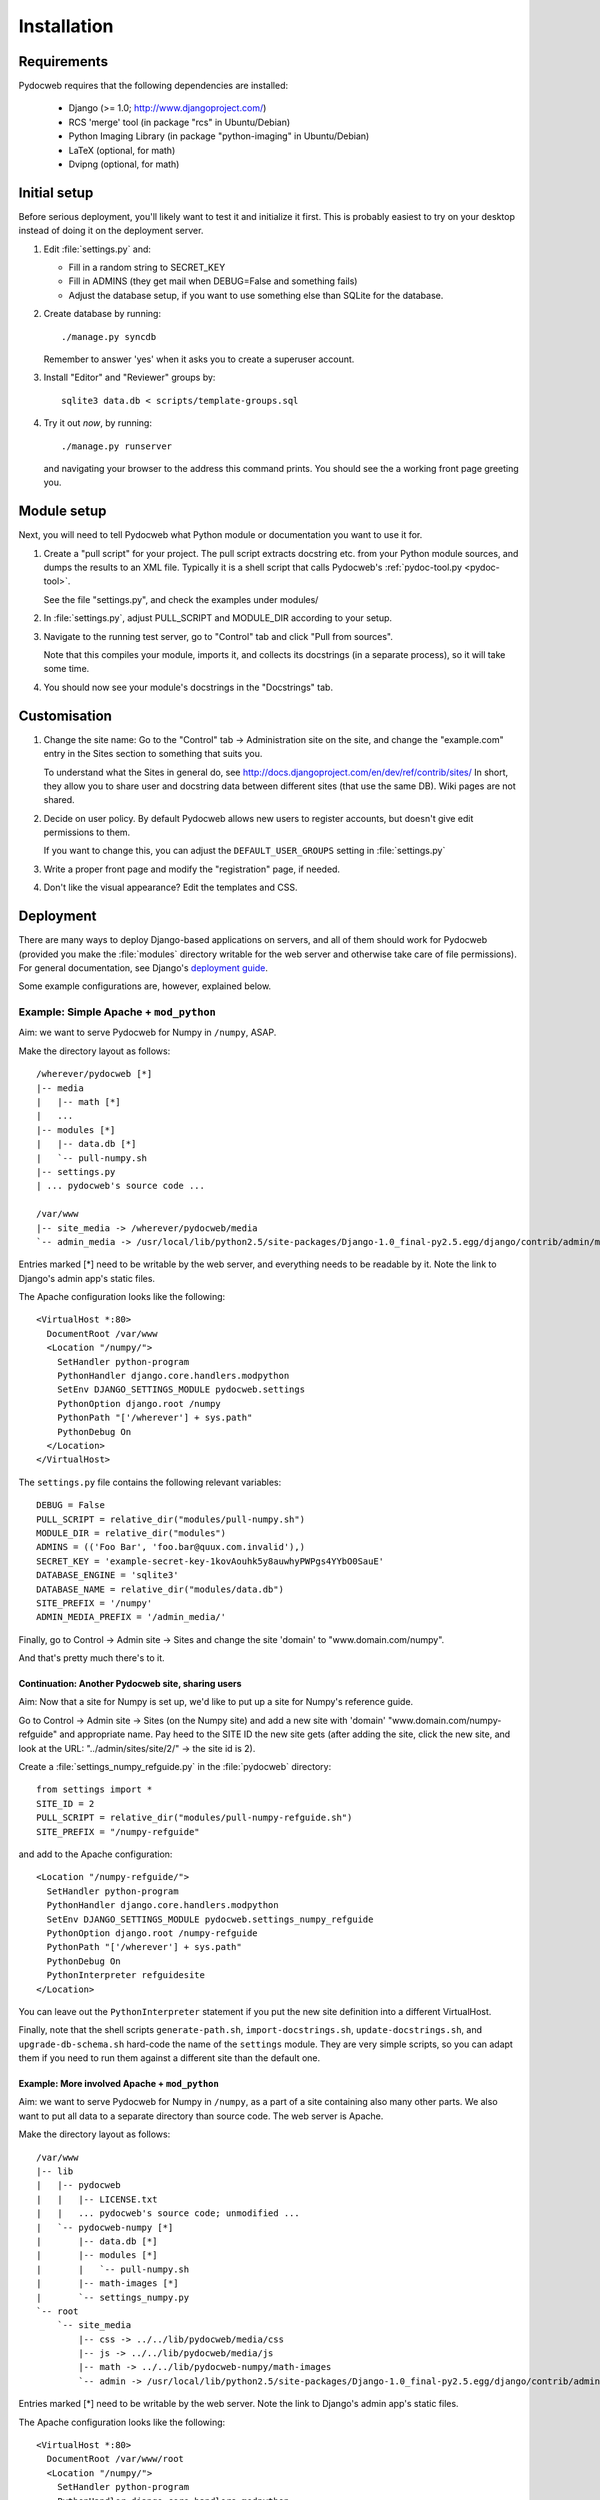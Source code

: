============
Installation
============

Requirements
============

Pydocweb requires that the following dependencies are installed:

   - Django (>= 1.0; http://www.djangoproject.com/)
   - RCS 'merge' tool (in package "rcs" in Ubuntu/Debian)
   - Python Imaging Library (in package "python-imaging" in Ubuntu/Debian)
   - LaTeX (optional, for math)
   - Dvipng (optional, for math)

Initial setup
=============

Before serious deployment, you'll likely want to test it and
initialize it first. This is probably easiest to try on your desktop
instead of doing it on the deployment server.

1. Edit :file:`settings.py` and:

   - Fill in a random string to SECRET_KEY

   - Fill in ADMINS (they get mail when DEBUG=False and something fails)

   - Adjust the database setup, if you want to use something else than
     SQLite for the database.

2. Create database by running::

       ./manage.py syncdb

   Remember to answer 'yes' when it asks you to create a superuser account.

3. Install "Editor" and "Reviewer" groups by::

       sqlite3 data.db < scripts/template-groups.sql

4. Try it out *now*, by running::

       ./manage.py runserver

   and navigating your browser to the address this command prints.
   You should see the a working front page greeting you.

Module setup
============

Next, you will need to tell Pydocweb what Python module or
documentation you want to use it for.

1. Create a "pull script" for your project. The pull script extracts
   docstring etc. from your Python module sources, and dumps the
   results to an XML file. Typically it is a shell script that calls
   Pydocweb's :ref:`pydoc-tool.py <pydoc-tool>`.

   See the file "settings.py", and check the examples under modules/

2. In :file:`settings.py`, adjust PULL_SCRIPT and MODULE_DIR according
   to your setup.

3. Navigate to the running test server, go to "Control" tab and
   click "Pull from sources".

   Note that this compiles your module, imports it, and collects its docstrings
   (in a separate process), so it will take some time.

4. You should now see your module's docstrings in the "Docstrings" tab.

Customisation
=============

1. Change the site name: Go to the "Control" tab -> Administration site
   on the site, and change the "example.com" entry in the Sites section
   to something that suits you.

   To understand what the Sites in general do, see
   http://docs.djangoproject.com/en/dev/ref/contrib/sites/
   In short, they allow you to share user and docstring data between different
   sites (that use the same DB). Wiki pages are not shared.

2. Decide on user policy. By default Pydocweb allows new users to register
   accounts, but doesn't give edit permissions to them.

   If you want to change this, you can adjust the ``DEFAULT_USER_GROUPS``
   setting in :file:`settings.py`

3. Write a proper front page and modify the "registration" page, if needed.

4. Don't like the visual appearance? Edit the templates and CSS.


Deployment
==========

There are many ways to deploy Django-based applications on servers,
and all of them should work for Pydocweb (provided you make the
:file:`modules` directory writable for the web server and otherwise
take care of file permissions). For general documentation, see
Django's `deployment guide`_.

Some example configurations are, however, explained below.

.. _`deployment guide`: http://docs.djangoproject.com/en/dev/howto/deployment/


Example: Simple Apache + ``mod_python``
---------------------------------------

Aim: we want to serve Pydocweb for Numpy in ``/numpy``, ASAP.

Make the directory layout as follows::

   /wherever/pydocweb [*]
   |-- media
   |   |-- math [*]
   |   ...
   |-- modules [*]
   |   |-- data.db [*]
   |   `-- pull-numpy.sh
   |-- settings.py
   | ... pydocweb's source code ...

   /var/www
   |-- site_media -> /wherever/pydocweb/media
   `-- admin_media -> /usr/local/lib/python2.5/site-packages/Django-1.0_final-py2.5.egg/django/contrib/admin/media

Entries marked [*] need to be writable by the web server, and
everything needs to be readable by it. Note the link to Django's admin
app's static files.

The Apache configuration looks like the following::

    <VirtualHost *:80>
      DocumentRoot /var/www
      <Location "/numpy/">
        SetHandler python-program
        PythonHandler django.core.handlers.modpython
        SetEnv DJANGO_SETTINGS_MODULE pydocweb.settings
        PythonOption django.root /numpy
        PythonPath "['/wherever'] + sys.path"
        PythonDebug On
      </Location>
    </VirtualHost>

The ``settings.py`` file contains the following relevant variables::

    DEBUG = False
    PULL_SCRIPT = relative_dir("modules/pull-numpy.sh")
    MODULE_DIR = relative_dir("modules")
    ADMINS = (('Foo Bar', 'foo.bar@quux.com.invalid'),)
    SECRET_KEY = 'example-secret-key-1kovAouhk5y8auwhyPWPgs4YYbO0SauE'
    DATABASE_ENGINE = 'sqlite3'
    DATABASE_NAME = relative_dir("modules/data.db")
    SITE_PREFIX = '/numpy'
    ADMIN_MEDIA_PREFIX = '/admin_media/'

Finally, go to Control -> Admin site -> Sites and change the site 'domain'
to "www.domain.com/numpy".

And that's pretty much there's to it.

Continuation: Another Pydocweb site, sharing users
^^^^^^^^^^^^^^^^^^^^^^^^^^^^^^^^^^^^^^^^^^^^^^^^^^

Aim: Now that a site for Numpy is set up, we'd like to put up a site for
Numpy's reference guide.

Go to Control -> Admin site -> Sites (on the Numpy site) and add a new site
with 'domain' "www.domain.com/numpy-refguide" and appropriate name.
Pay heed to the SITE ID the new site gets (after adding the site, click
the new site, and look at the URL: "../admin/sites/site/2/" -> the site id
is 2).

Create a :file:`settings_numpy_refguide.py` in the :file:`pydocweb`
directory::

    from settings import *
    SITE_ID = 2
    PULL_SCRIPT = relative_dir("modules/pull-numpy-refguide.sh")
    SITE_PREFIX = "/numpy-refguide"

and add to the Apache configuration::

      <Location "/numpy-refguide/">
        SetHandler python-program
        PythonHandler django.core.handlers.modpython
        SetEnv DJANGO_SETTINGS_MODULE pydocweb.settings_numpy_refguide
        PythonOption django.root /numpy-refguide
        PythonPath "['/wherever'] + sys.path"
        PythonDebug On
        PythonInterpreter refguidesite
      </Location>

You can leave out the ``PythonInterpreter`` statement if you put the
new site definition into a different VirtualHost.

Finally, note that the shell scripts ``generate-path.sh``,
``import-docstrings.sh``, ``update-docstrings.sh``, and
``upgrade-db-schema.sh`` hard-code the name of the ``settings``
module.  They are very simple scripts, so you can adapt them if you
need to run them against a different site than the default one.


Example: More involved Apache + ``mod_python``
^^^^^^^^^^^^^^^^^^^^^^^^^^^^^^^^^^^^^^^^^^^^^^

Aim: we want to serve Pydocweb for Numpy in ``/numpy``, as a part of a
site containing also many other parts. We also want to put all data to
a separate directory than source code. The web server is Apache.

Make the directory layout as follows::

   /var/www
   |-- lib
   |   |-- pydocweb
   |   |   |-- LICENSE.txt
   |   |   ... pydocweb's source code; unmodified ...
   |   `-- pydocweb-numpy [*]
   |       |-- data.db [*]
   |       |-- modules [*]
   |       |   `-- pull-numpy.sh
   |       |-- math-images [*]
   |       `-- settings_numpy.py
   `-- root
       `-- site_media
           |-- css -> ../../lib/pydocweb/media/css
           |-- js -> ../../lib/pydocweb/media/js
           |-- math -> ../../lib/pydocweb-numpy/math-images
           `-- admin -> /usr/local/lib/python2.5/site-packages/Django-1.0_final-py2.5.egg/django/contrib/admin/media

Entries marked [*] need to be writable by the web server.
Note the link to Django's admin app's static files.

The Apache configuration looks like the following::

    <VirtualHost *:80>
      DocumentRoot /var/www/root
      <Location "/numpy/">
        SetHandler python-program
        PythonHandler django.core.handlers.modpython
        SetEnv DJANGO_SETTINGS_MODULE settings_numpy
        PythonOption django.root /numpy
        PythonPath "['/var/www/lib', '/var/www/lib/pydocweb-numpy'] + sys.path"
        PythonDebug On
      </Location>
    </VirtualHost>

and the active Django settings file, :file:`settings_numpy.py` reads::

    from pydocweb.settings import *
    DEBUG = False
    PULL_SCRIPT = "/var/www/lib/pydocweb-numpy/modules/pull-numpy.sh"
    MODULE_DIR = "/var/www/lib/pydocweb-numpy/modules"
    ADMINS = (('Foo Bar', 'foo.bar@quux.com.invalid'),)
    SECRET_KEY = 'example-secret-key-1kovAouhk5y8auwhyPWPgs4YYbO0SauE'
    DATABASE_ENGINE = 'sqlite3'
    DATABASE_NAME = '/var/www/lib/pydocweb-numpy/data.db'
    SITE_PREFIX = '/numpy'
    ADMIN_MEDIA_PREFIX = '/site_media/admin/'
    MATH_ROOT = '/var/www/lib/pydocweb-numpy/math-images'

We also go to Control -> Admin site -> Sites and change the site 'domain'
to "www.domain.com/numpy".
